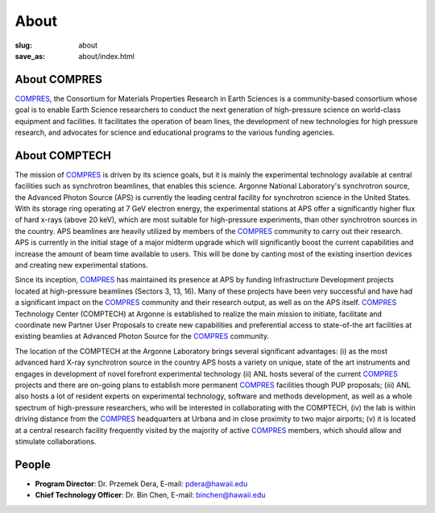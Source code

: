 About
#####
:slug: about
:save_as: about/index.html

About COMPRES
-------------
`COMPRES <http://compres.us>`_, the Consortium for Materials Properties Research in Earth Sciences is a community-based consortium whose goal is to enable Earth Science researchers to conduct the next generation of high-pressure science on world-class equipment and facilities. It facilitates the operation of beam lines, the development of new technologies for high pressure research, and advocates for science and educational programs to the various funding agencies.

About COMPTECH
--------------
The mission of `COMPRES <http://compres.us>`_ is driven by its science goals, but it is mainly the experimental technology available at central facilities such as synchrotron beamlines, that enables this science. Argonne National Laboratory's synchrotron source, the Advanced Photon Source (APS) is currently the leading central facility for synchrotron science in the United States. With its storage ring operating at 7 GeV electron energy, the experimental stations at APS offer a significantly higher flux of hard x-rays (above 20 keV), which are most suitable for high-pressure experiments, than other synchrotron sources in the country. APS beamlines are heavily utilized by members of the `COMPRES <http://compres.us>`_ community to carry out their research. APS is currently in the initial stage of a major midterm upgrade which will significantly boost the current capabilities and increase the amount of beam time available to users. This will be done by canting most of the existing insertion devices and creating new experimental stations.

Since its inception, `COMPRES <http://compres.us>`_ has maintained its presence at APS by funding Infrastructure Development projects located at high-pressure beamlines (Sectors 3, 13, 16). Many of these projects have been very successful and have had a significant impact on the `COMPRES <http://compres.us>`_ community and their research output, as well as on the APS itself. `COMPRES <http://compres.us>`_ Technology Center (COMPTECH) at Argonne is established to realize the main mission to initiate, facilitate and coordinate new Partner User Proposals to create new capabilities and preferential access to state-of-the art facilities at existing beamlies at Advanced Photon Source for the `COMPRES <http://compres.us>`_ community.

The location of the COMPTECH at the Argonne Laboratory brings several significant advantages: (i) as the most advanced hard X-ray synchrotron source in the country APS hosts a variety on unique, state of the art instruments and engages in development of novel forefront experimental technology (ii) ANL hosts several of the current `COMPRES <http://compres.us>`_ projects and there are on-going plans to establish more permanent `COMPRES <http://compres.us>`_ facilities though PUP proposals; (iii) ANL also hosts a lot of resident experts on experimental technology, software and methods development, as well as a whole spectrum of high-pressure researchers, who will be interested in collaborating with the COMPTECH, (iv) the lab is within driving distance from the `COMPRES <http://compres.us>`_ headquarters at Urbana and in close proximity to two major airports; (v) it is located at a central research facility frequently visited by the majority of active `COMPRES <http://compres.us>`_ members, which should allow and stimulate collaborations.

People
------
- **Program Director**: Dr. Przemek Dera, E-mail: pdera@hawaii.edu
- **Chief Technology Officer**: Dr. Bin Chen, E-mail: binchen@hawaii.edu